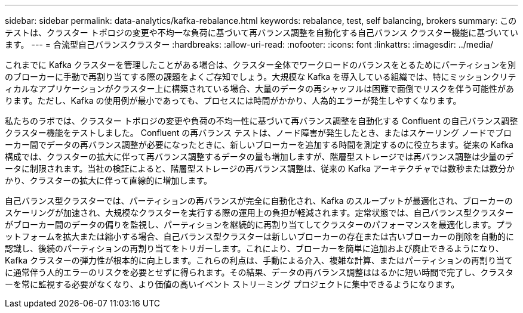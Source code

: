 ---
sidebar: sidebar 
permalink: data-analytics/kafka-rebalance.html 
keywords: rebalance, test, self balancing, brokers 
summary: このテストは、クラスター トポロジの変更や不均一な負荷に基づいて再バランス調整を自動化する自己バランス クラスター機能に基づいています。 
---
= 合流型自己バランスクラスター
:hardbreaks:
:allow-uri-read: 
:nofooter: 
:icons: font
:linkattrs: 
:imagesdir: ../media/


[role="lead"]
これまでに Kafka クラスターを管理したことがある場合は、クラスター全体でワークロードのバランスをとるためにパーティションを別のブローカーに手動で再割り当てする際の課題をよくご存知でしょう。大規模な Kafka を導入している組織では、特にミッションクリティカルなアプリケーションがクラスター上に構築されている場合、大量のデータの再シャッフルは困難で面倒でリスクを伴う可能性があります。ただし、Kafka の使用例が最小であっても、プロセスには時間がかかり、人為的エラーが発生しやすくなります。

私たちのラボでは、クラスター トポロジの変更や負荷の不均一性に基づいて再バランス調整を自動化する Confluent の自己バランス調整クラスター機能をテストしました。 Confluent の再バランス テストは、ノード障害が発生したとき、またはスケーリング ノードでブローカー間でデータの再バランス調整が必要になったときに、新しいブローカーを追加する時間を測定するのに役立ちます。従来の Kafka 構成では、クラスターの拡大に伴って再バランス調整するデータの量も増加しますが、階層型ストレージでは再バランス調整は少量のデータに制限されます。当社の検証によると、階層型ストレージの再バランス調整は、従来の Kafka アーキテクチャでは数秒または数分かかり、クラスターの拡大に伴って直線的に増加します。

自己バランス型クラスターでは、パーティションの再バランスが完全に自動化され、Kafka のスループットが最適化され、ブローカーのスケーリングが加速され、大規模なクラスターを実行する際の運用上の負担が軽減されます。定常状態では、自己バランス型クラスターがブローカー間のデータの偏りを監視し、パーティションを継続的に再割り当てしてクラスターのパフォーマンスを最適化します。プラットフォームを拡大または縮小する場合、自己バランス型クラスターは新しいブローカーの存在または古いブローカーの削除を自動的に認識し、後続のパーティションの再割り当てをトリガーします。これにより、ブローカーを簡単に追加および廃止できるようになり、Kafka クラスターの弾力性が根本的に向上します。これらの利点は、手動による介入、複雑な計算、またはパーティションの再割り当てに通常伴う人的エラーのリスクを必要とせずに得られます。その結果、データの再バランス調整ははるかに短い時間で完了し、クラスターを常に監視する必要がなくなり、より価値の高いイベント ストリーミング プロジェクトに集中できるようになります。
